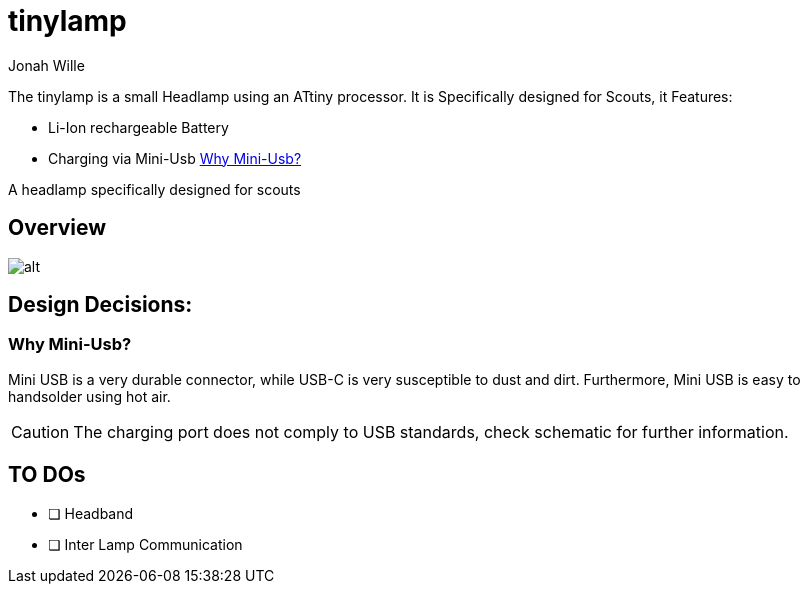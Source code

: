 = tinylamp
Jonah Wille

The tinylamp is a small Headlamp using an ATtiny processor. It is Specifically designed for Scouts, it Features:

* Li-Ion rechargeable Battery
* Charging via Mini-Usb <<Why Mini-Usb?>>


A headlamp specifically designed for scouts


== Overview

image::doc/UserManual/pages/figures/case.png[alt]

== Design Decisions:

=== Why Mini-Usb?

Mini USB is a very durable connector, while USB-C is very susceptible to dust and dirt. Furthermore, Mini USB is easy to handsolder using hot air.

[CAUTION]
The charging port does not comply to USB standards, check schematic for further information.

== TO DOs
* [ ] Headband
* [ ] Inter Lamp Communication
